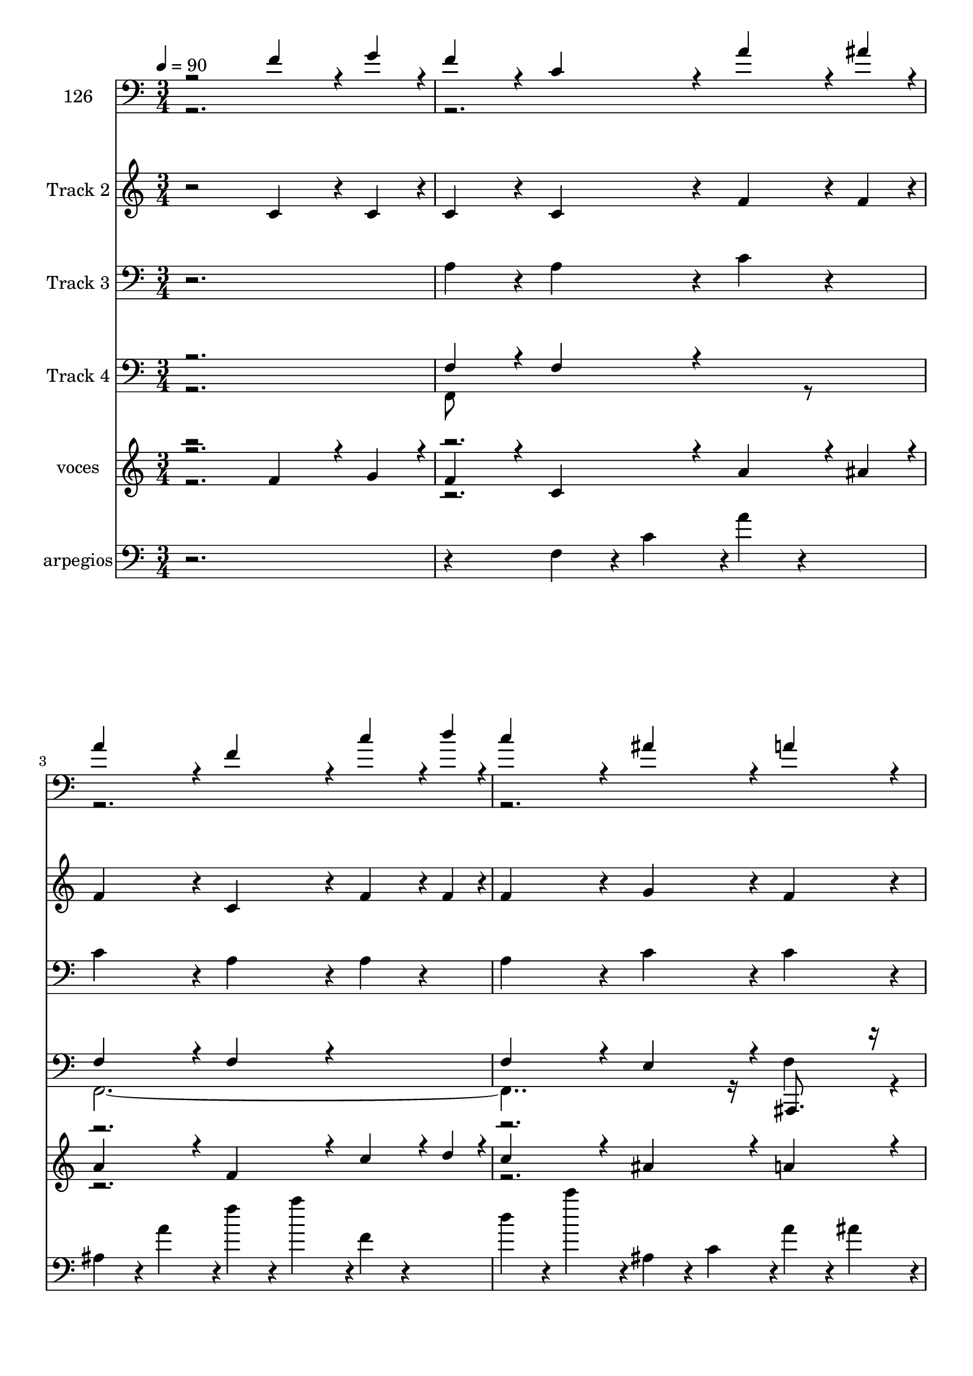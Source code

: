 % Lily was here -- automatically converted by c:/Program Files (x86)/LilyPond/usr/bin/midi2ly.py from mid/126.mid
\version "2.14.0"

\layout {
  \context {
    \Voice
    \remove "Note_heads_engraver"
    \consists "Completion_heads_engraver"
    \remove "Rest_engraver"
    \consists "Completion_rest_engraver"
  }
}

trackAchannelA = {


  \key c \major
    
  \set Staff.instrumentName = "untitled"
  
  \time 3/4 
  

  \key c \major
  
  \tempo 4 = 90 
  \skip 4*10051/480 
  \tempo 4 = 89 
  \skip 4*113/480 
  \tempo 4 = 89 
  \skip 4*113/480 
  \tempo 4 = 88 
  \skip 4*113/480 
  \tempo 4 = 88 
  \skip 4*85/480 
  \tempo 4 = 87 
  \skip 4*113/480 
  \tempo 4 = 86 
  \skip 4*113/480 
  \tempo 4 = 86 
  \skip 4*113/480 
  \tempo 4 = 85 
  \skip 4*84/480 
  \tempo 4 = 84 
  \skip 4*113/480 
  \tempo 4 = 84 
  \skip 4*113/480 
  \tempo 4 = 83 
  \skip 4*113/480 
  \tempo 4 = 82 
  \skip 4*85/480 
  \tempo 4 = 82 
  \skip 4*113/480 
  \tempo 4 = 81 
  \skip 4*113/480 
  \tempo 4 = 81 
  \skip 4*113/480 
  \tempo 4 = 80 
  \skip 4*84/480 
  \tempo 4 = 79 
  \skip 4*113/480 
  \tempo 4 = 79 
  \skip 4*113/480 
  \tempo 4 = 78 
  \skip 4*113/480 
  \tempo 4 = 77 
  \skip 4*85/480 
  \tempo 4 = 77 
  \skip 4*113/480 
  \tempo 4 = 76 
  \skip 4*113/480 
  \tempo 4 = 75 
  \skip 4*85/480 
  \tempo 4 = 75 
  \skip 4*36/480 
  \tempo 4 = 75 
  \skip 4*37/480 
  \tempo 4 = 76 
  \skip 4*37/480 
  \tempo 4 = 77 
  \skip 4*37/480 
  \tempo 4 = 78 
  \skip 4*37/480 
  \tempo 4 = 80 
  \skip 4*37/480 
  \tempo 4 = 80 
  \skip 4*37/480 
  \tempo 4 = 82 
  \skip 4*37/480 
  \tempo 4 = 83 
  \skip 4*37/480 
  \tempo 4 = 84 
  \skip 4*37/480 
  \tempo 4 = 85 
  \skip 4*37/480 
  \tempo 4 = 86 
  \skip 4*37/480 
  \tempo 4 = 87 
  \skip 4*37/480 
  | % 10
  
  \tempo 4 = 89 
  \skip 4*36/480 
  \tempo 4 = 90 
  \skip 4*9055/480 
  \tempo 4 = 90 
  \skip 4*113/480 
  \tempo 4 = 89 
  \skip 4*85/480 
  \tempo 4 = 89 
  \skip 4*85/480 
  \tempo 4 = 88 
  \skip 4*84/480 
  \tempo 4 = 87 
  \skip 4*113/480 
  \tempo 4 = 87 
  \skip 4*85/480 
  \tempo 4 = 86 
  \skip 4*85/480 
  \tempo 4 = 85 
  \skip 4*84/480 
  \tempo 4 = 85 
  \skip 4*113/480 
  \tempo 4 = 84 
  \skip 4*85/480 
  \tempo 4 = 83 
  \skip 4*85/480 
  \tempo 4 = 83 
  \skip 4*84/480 
  \tempo 4 = 82 
  \skip 4*113/480 
  \tempo 4 = 82 
  \skip 4*85/480 
  \tempo 4 = 81 
  \skip 4*85/480 
  \tempo 4 = 80 
  \skip 4*85/480 
  \tempo 4 = 80 
  \skip 4*112/480 
  \tempo 4 = 79 
  \skip 4*85/480 
  \tempo 4 = 78 
  \skip 4*85/480 
  \tempo 4 = 78 
  \skip 4*85/480 
  \tempo 4 = 77 
  \skip 4*84/480 
  \tempo 4 = 76 
  \skip 4*29/480 
  \tempo 4 = 76 
  \skip 4*28/480 
  \tempo 4 = 77 
  \skip 4*28/480 
  \tempo 4 = 78 
  \skip 4*28/480 
  \tempo 4 = 78 
  \skip 4*28/480 
  \tempo 4 = 79 
  \skip 4*29/480 
  \tempo 4 = 80 
  \skip 4*28/480 
  \tempo 4 = 81 
  \skip 4*28/480 
  \tempo 4 = 82 
  \skip 4*28/480 
  \tempo 4 = 82 
  \skip 4*29/480 
  \tempo 4 = 83 
  \skip 4*28/480 
  \tempo 4 = 84 
  \skip 4*28/480 
  \tempo 4 = 85 
  \skip 4*28/480 
  \tempo 4 = 85 
  \skip 4*29/480 
  \tempo 4 = 87 
  \skip 4*28/480 
  \tempo 4 = 87 
  \skip 4*28/480 
  \tempo 4 = 88 
  \skip 4*28/480 
  \tempo 4 = 89 
  \skip 4*29/480 
  | % 18
  
  \tempo 4 = 90 
  \skip 4*9091/480 
  \tempo 4 = 89 
  \skip 4*113/480 
  \tempo 4 = 88 
  \skip 4*85/480 
  \tempo 4 = 87 
  \skip 4*113/480 
  \tempo 4 = 87 
  \skip 4*85/480 
  \tempo 4 = 86 
  \skip 4*113/480 
  \tempo 4 = 85 
  \skip 4*84/480 
  \tempo 4 = 85 
  \skip 4*113/480 
  \tempo 4 = 84 
  \skip 4*85/480 
  \tempo 4 = 83 
  \skip 4*113/480 
  \tempo 4 = 83 
  \skip 4*85/480 
  | % 25
  
  \tempo 4 = 82 
  \skip 4*84/480 
  \tempo 4 = 82 
  \skip 4*113/480 
  \tempo 4 = 81 
  \skip 4*85/480 
  \tempo 4 = 80 
  \skip 4*113/480 
  \tempo 4 = 80 
  \skip 4*85/480 
  \tempo 4 = 79 
  \skip 4*112/480 
  \tempo 4 = 78 
  \skip 4*85/480 
  \tempo 4 = 78 
  \skip 4*113/480 
  \tempo 4 = 77 
  \skip 4*85/480 
  \tempo 4 = 76 
  \skip 4*85/480 
  \tempo 4 = 76 
  \skip 4*28/480 
  \tempo 4 = 76 
  \skip 4*28/480 
  \tempo 4 = 77 
  \skip 4*28/480 
  \tempo 4 = 78 
  \skip 4*28/480 
  \tempo 4 = 78 
  \skip 4*29/480 
  \tempo 4 = 80 
  \skip 4*28/480 
  \tempo 4 = 80 
  \skip 4*28/480 
  \tempo 4 = 81 
  \skip 4*28/480 
  \tempo 4 = 82 
  \skip 4*29/480 
  \tempo 4 = 83 
  \skip 4*28/480 
  \tempo 4 = 83 
  \skip 4*28/480 
  \tempo 4 = 84 
  \skip 4*28/480 
  \tempo 4 = 85 
  \skip 4*29/480 
  \tempo 4 = 85 
  \skip 4*28/480 
  \tempo 4 = 87 
  \skip 4*28/480 
  \tempo 4 = 87 
  \skip 4*28/480 
  \tempo 4 = 88 
  \skip 4*29/480 
  | % 26
  
  \tempo 4 = 89 
  \skip 4*28/480 
  \tempo 4 = 90 
  \skip 4*9063/480 
  \tempo 4 = 89 
  \skip 4*113/480 
  \tempo 4 = 89 
  \skip 4*85/480 
  \tempo 4 = 88 
  \skip 4*85/480 
  \tempo 4 = 87 
  \skip 4*113/480 
  \tempo 4 = 87 
  \skip 4*84/480 
  \tempo 4 = 86 
  \skip 4*85/480 
  \tempo 4 = 85 
  \skip 4*85/480 
  \tempo 4 = 85 
  \skip 4*113/480 
  \tempo 4 = 84 
  \skip 4*84/480 
  \tempo 4 = 83 
  \skip 4*85/480 
  \tempo 4 = 83 
  \skip 4*113/480 
  \tempo 4 = 82 
  \skip 4*85/480 
  \tempo 4 = 82 
  \skip 4*84/480 
  \tempo 4 = 81 
  \skip 4*85/480 
  \tempo 4 = 80 
  \skip 4*113/480 
  \tempo 4 = 80 
  \skip 4*85/480 
  \tempo 4 = 79 
  \skip 4*84/480 
  \tempo 4 = 78 
  \skip 4*113/480 
  \tempo 4 = 78 
  \skip 4*85/480 
  \tempo 4 = 77 
  \skip 4*85/480 
  \tempo 4 = 76 
  \skip 4*85/480 
  \tempo 4 = 76 
  \skip 4*28/480 
  \tempo 4 = 76 
  \skip 4*28/480 
  \tempo 4 = 77 
  \skip 4*28/480 
  \tempo 4 = 78 
  \skip 4*28/480 
  \tempo 4 = 78 
  \skip 4*29/480 
  \tempo 4 = 80 
  \skip 4*28/480 
  \tempo 4 = 80 
  \skip 4*28/480 
  \tempo 4 = 81 
  \skip 4*28/480 
  \tempo 4 = 82 
  \skip 4*29/480 
  \tempo 4 = 83 
  \skip 4*28/480 
  \tempo 4 = 83 
  \skip 4*28/480 
  \tempo 4 = 84 
  \skip 4*28/480 
  \tempo 4 = 85 
  \skip 4*29/480 
  \tempo 4 = 85 
  \skip 4*28/480 
  \tempo 4 = 87 
  \skip 4*28/480 
  \tempo 4 = 87 
  \skip 4*28/480 
  \tempo 4 = 88 
  \skip 4*29/480 
  | % 34
  
  \tempo 4 = 89 
  \skip 4*28/480 
  \tempo 4 = 90 
  \skip 4*8612/480 
  \tempo 4 = 90 
  \skip 4*112/480 
  \tempo 4 = 89 
  \skip 4*85/480 
  \tempo 4 = 89 
  \skip 4*113/480 
  \tempo 4 = 88 
  \skip 4*85/480 
  \tempo 4 = 87 
  \skip 4*85/480 
  \tempo 4 = 87 
  \skip 4*112/480 
  \tempo 4 = 86 
  \skip 4*85/480 
  \tempo 4 = 85 
  \skip 4*113/480 
  \tempo 4 = 85 
  \skip 4*85/480 
  \tempo 4 = 84 
  \skip 4*85/480 
  \tempo 4 = 83 
  \skip 4*112/480 
  \tempo 4 = 83 
  \skip 4*85/480 
  \tempo 4 = 82 
  \skip 4*113/480 
  \tempo 4 = 82 
  \skip 4*85/480 
  \tempo 4 = 81 
  \skip 4*85/480 
  | % 41
  
  \tempo 4 = 80 
  \skip 4*112/480 
  \tempo 4 = 80 
  \skip 4*85/480 
  \tempo 4 = 79 
  \skip 4*113/480 
  \tempo 4 = 78 
  \skip 4*85/480 
  \tempo 4 = 78 
  \skip 4*85/480 
  \tempo 4 = 77 
  \skip 4*112/480 
  \tempo 4 = 76 
  \skip 4*85/480 
  \tempo 4 = 76 
  \skip 4*113/480 
  \tempo 4 = 75 
  \skip 4*85/480 
  \tempo 4 = 75 
  \skip 4*85/480 
  \tempo 4 = 74 
  \skip 4*112/480 
  \tempo 4 = 73 
  \skip 4*85/480 
  \tempo 4 = 73 
  \skip 4*113/480 
  \tempo 4 = 72 
  \skip 4*85/480 
  \tempo 4 = 71 
  \skip 4*85/480 
  | % 42
  
  \tempo 4 = 71 
  
}

trackA = <<
  \context Voice = voiceA \trackAchannelA
>>


trackBchannelA = {
  
  \set Staff.instrumentName = "126"
  
}

trackBchannelB = \relative c {
  \voiceOne
  r2 f'4*324/480 r4*36/480 g4*108/480 r4*12/480 
  | % 2
  f4*432/480 r4*48/480 c4*432/480 r4*48/480 a'4*324/480 r4*36/480 ais4*108/480 
  r4*12/480 
  | % 3
  a4*432/480 r4*48/480 f4*432/480 r4*48/480 c'4*324/480 r4*36/480 d4*108/480 
  r4*12/480 
  | % 4
  c4*432/480 r4*48/480 ais4*432/480 r4*48/480 a4*432/480 r4*48/480 
  | % 5
  g4*864/480 r4*96/480 a4*432/480 r4*48/480 
  | % 6
  g4*432/480 r4*48/480 g4*216/480 r4*24/480 a4*216/480 r4*24/480 ais4*216/480 
  r4*24/480 g4*216/480 r4*24/480 
  | % 7
  a4*432/480 r4*48/480 a4*432/480 r4*48/480 f4*324/480 r4*36/480 a4*108/480 
  r4*12/480 
  | % 8
  g4*432/480 r4*48/480 f4*432/480 r4*48/480 e4*432/480 r4*48/480 
  | % 9
  f4*864/480 r4*576/480 
  | % 10
  <f, f' c a >8. <f g' c, ais >16 <f f' c a >4 <f c' a > 
  | % 11
  <f a' f c >8. <f ais' f d >16 <f a' f c >4 <f f' c a > 
  | % 12
  <f c'' f, a, >8. <f d'' f, ais, >16 <f c'' f, a, >4 <e ais' g c, > 
  | % 13
  <f a' f c > <c g'' e c >2 
  | % 14
  <f a' f c >4 <c g'' e c > <e' g >8 <f a > 
  | % 15
  <g ais > <e g > <f, a' f c >4 <f a' f c > 
  | % 16
  <f f' c a >8. <f a' f c >16 <ais, g'' d ais >4 <c f' c a > 
  | % 17
  <c e' c g > <f f' c a >2 
  | % 18
  <f f' c a >8. <f g' c, ais >16 <f f' c a >4 <f c' a > 
  | % 19
  <f a' f c >8. <f ais' f d >16 <f a' f c >4 <f f' c a > 
  | % 20
  <f c'' f, a, >8. <f d'' f, ais, >16 <f c'' f, a, >4 <e ais' g c, > 
  | % 21
  <f a' f c > <c g'' e c >2 
  | % 22
  <f a' f c >4 <c g'' e c > <e' g >8 <f a > 
  | % 23
  <g ais > <e g > <f, a' f c >4 <f a' f c > 
  | % 24
  <f f' c a >8. <f a' f c >16 <ais, g'' d ais >4 <c f' c a > 
  | % 25
  <c e' c g > <f f' c a >2 
  | % 26
  <f f' c a >8. <f g' c, ais >16 <f f' c a >4 <f c' a > 
  | % 27
  <f a' f c >8. <f ais' f d >16 <f a' f c >4 <f f' c a > 
  | % 28
  <f c'' f, a, >8. <f d'' f, ais, >16 <f c'' f, a, >4 <e ais' g c, > 
  | % 29
  <f a' f c > <c g'' e c >2 
  | % 30
  <f a' f c >4 <c g'' e c > <e' g >8 <f a > 
  | % 31
  <g ais > <e g > <f, a' f c >4 <f a' f c > 
  | % 32
  <f f' c a >8. <f a' f c >16 <ais, g'' d ais >4 <c f' c a > 
  | % 33
  <c e' c g > <f f' c a >2 
  | % 34
  <f f' c a >8. <f g' c, ais >16 <f f' c a >4 <f c' a > 
  | % 35
  <f a' f c >8. <f ais' f d >16 <f a' f c >4 <f f' c a > 
  | % 36
  <f c'' f, a, >8. <f d'' f, ais, >16 <f c'' f, a, >4 <e ais' g c, > 
  | % 37
  <f a' f c > <c g'' e c >2 
  | % 38
  <f a' f c >4 <c g'' e c > <e' g >8 <f a > 
  | % 39
  <g ais > <e g > <f, a' f c >4 <f a' f c > 
  | % 40
  <f f' c a >8. <f a' f c >16 <ais, g'' d ais >4 <c f' c a > 
  | % 41
  <c e' c g > <f f' c a >2 
  | % 42
  
}

trackBchannelBvoiceB = \relative c {
  \voiceTwo
  r4*41 <c c' >4 
  | % 15
  <c c' > r2*11 <c c' >4 
  | % 23
  <c c' > r2*11 <c c' >4 
  | % 31
  <c c' > r2*11 <c c' >4 
  | % 39
  <c c' > 
}

trackB = <<

  \clef bass
  
  \context Voice = voiceA \trackBchannelA
  \context Voice = voiceB \trackBchannelB
  \context Voice = voiceC \trackBchannelBvoiceB
>>


trackCchannelA = {
  
  \set Staff.instrumentName = "Track 2"
  
}

trackCchannelB = \relative c {
  r2 c'4*324/480 r4*36/480 c4*108/480 r4*12/480 
  | % 2
  c4*432/480 r4*48/480 c4*432/480 r4*48/480 f4*324/480 r4*36/480 f4*108/480 
  r4*12/480 
  | % 3
  f4*432/480 r4*48/480 c4*432/480 r4*48/480 f4*324/480 r4*36/480 f4*108/480 
  r4*12/480 
  | % 4
  f4*432/480 r4*48/480 g4*432/480 r4*48/480 f4*432/480 r4*48/480 
  | % 5
  e4*864/480 r4*96/480 f4*432/480 r4*48/480 
  | % 6
  e4*432/480 r4*48/480 e4*216/480 r4*24/480 f4*216/480 r4*24/480 g4*216/480 
  r4*24/480 e4*216/480 r4*24/480 
  | % 7
  f4*432/480 r4*48/480 f4*432/480 r4*48/480 c4*324/480 r4*36/480 f4*108/480 
  r4*12/480 
  | % 8
  d4*432/480 r4*48/480 c4*432/480 r4*48/480 c4*432/480 r4*48/480 
  | % 9
  c4*864/480 
}

trackC = <<
  \context Voice = voiceA \trackCchannelA
  \context Voice = voiceB \trackCchannelB
>>


trackDchannelA = {
  
  \set Staff.instrumentName = "Track 3"
  
}

trackDchannelB = \relative c {
  r2. 
  | % 2
  a'4*432/480 r4*48/480 a4*432/480 r4*48/480 c4*324/480 r4*156/480 
  | % 3
  c4*432/480 r4*48/480 a4*432/480 r4*48/480 a4*324/480 r4*156/480 
  | % 4
  a4*432/480 r4*48/480 c4*432/480 r4*48/480 c4*432/480 r4*48/480 
  | % 5
  c4*864/480 r4*96/480 c4*432/480 r4*48/480 
  | % 6
  c4*432/480 r4*48/480 c4*432/480 r4*48/480 c4*432/480 r4*48/480 
  | % 7
  c4*432/480 r4*48/480 c4*432/480 r4*48/480 a4*324/480 r4*156/480 
  | % 8
  ais4*432/480 r4*48/480 a4*432/480 r4*48/480 g4*432/480 r4*48/480 
  | % 9
  a4*864/480 
}

trackD = <<

  \clef bass
  
  \context Voice = voiceA \trackDchannelA
  \context Voice = voiceB \trackDchannelB
>>


trackEchannelA = {
  
  \set Staff.instrumentName = "Track 4"
  
}

trackEchannelB = \relative c {
  \voiceOne
  r2. 
  | % 2
  f4*432/480 r4*48/480 f4*432/480 r4*528/480 
  | % 3
  f4*432/480 r4*48/480 f4*432/480 r4*528/480 
  | % 4
  f4*432/480 r4*48/480 e4*432/480 r4*48/480 ais,,8. r16 
  | % 5
  c'4*864/480 r4*576/480 
  | % 6
  c4*432/480 r4*48/480 c4*432/480 r4*48/480 c,8. r16 
  | % 7
  f'4*432/480 r4*48/480 f4*432/480 r4*48/480 f4*324/480 r4*156/480 
  | % 8
  ais,4*432/480 r4*48/480 c4*432/480 r4*48/480 c4*432/480 r4*48/480 
  | % 9
  <f f, >8*5 
}

trackEchannelBvoiceB = \relative c {
  \voiceTwo
  r2. 
  | % 2
  f,8*5 r8 
  | % 3
  f16*19 r16 f'4*432/480 r4*48/480 
  | % 5
  c,8*9 r8 c'4*432/480 r4*48/480 
  | % 7
  f,8*5 r8 
  | % 8
  ais,8*5 
}

trackE = <<

  \clef bass
  
  \context Voice = voiceA \trackEchannelA
  \context Voice = voiceB \trackEchannelB
  \context Voice = voiceC \trackEchannelBvoiceB
>>


trackFchannelA = {
  
  \set Staff.instrumentName = "voces"
  
}

trackFchannelB = \relative c {
  \voiceOne
  r2 f'4*324/480 r4*36/480 g4*108/480 r4*12/480 
  | % 2
  f4*432/480 r4*48/480 c4*432/480 r4*48/480 a'4*324/480 r4*36/480 ais4*108/480 
  r4*12/480 
  | % 3
  a4*432/480 r4*48/480 f4*432/480 r4*48/480 c'4*324/480 r4*36/480 d4*108/480 
  r4*12/480 
  | % 4
  c4*432/480 r4*48/480 ais4*432/480 r4*48/480 a4*432/480 r4*48/480 
  | % 5
  g4*864/480 r4*96/480 a4*432/480 r4*48/480 
  | % 6
  g4*432/480 r4*48/480 g4*216/480 r4*24/480 a4*216/480 r4*24/480 ais4*216/480 
  r4*24/480 g4*216/480 r4*24/480 
  | % 7
  a4*432/480 r4*48/480 a4*432/480 r4*48/480 f4*324/480 r4*36/480 a4*108/480 
  r4*12/480 
  | % 8
  g4*432/480 r4*48/480 f4*432/480 r4*48/480 e4*432/480 r4*48/480 
  | % 9
  f4*864/480 r4*576/480 
  | % 10
  f16. r16. g32 r32 <c, f >8 r8 <f, c' > r8 
  | % 11
  <f' a >16. r16. <f ais >32 r32 <f a >8 r8 <a, f' > r8 
  | % 12
  <f' c' >16. r16. <f d' >32 r32 <a, f' c' >8 r8 <e ais' g c, > 
  r8 
  | % 13
  <f a' f c > r8 <c e' c g' >4 r4 
  | % 14
  <f' a >8 r8 <c, e' g > r8 <e' g >16 r16 <f a > r16 
  | % 15
  <g ais > r16 <e g > r16 <f, f' a >8 r8 <f' a > r8 
  | % 16
  <c f >16. r16. <f a >32 r32 <ais, g' d >8 r8 <c, c' a f' > 
  r8 
  | % 17
  <c c' g e' > r8 <f c' a f' >4 r4 
  | % 18
  f'16. r16. g32 r32 <c, f >8 r8 c r8 
  | % 19
  <f a >16. r16. <f ais >32 r32 <f a >8 r8 <c f > r8 
  | % 20
  <f c' >16. r16. <f d' >32 r32 <a, f' c' >8 r8 <e g' ais > r8 
  | % 21
  <f' a > r8 <c, c' g' e >4 r4 
  | % 22
  <f' a >8 r8 <e g > r8 <e g >16 r16 <f a > r16 
  | % 23
  <g ais > r16 <e g > r16 <f a >8 r8 <f a > r8 
  | % 24
  f16. r16. a32 r32 <ais, d' ais g' >8 r8 <c c' a f' > r8 
  | % 25
  <c e' c g > r8 <f c' f,, f'' a, >4 r4 
  | % 26
  f'16. r16. g32 r32 <c, f >8 r8 <a c > r8 
  | % 27
  <f' a >16. r16. <f ais >32 r32 <c a' f >8 r8 <a f' > r8 
  | % 28
  <f c'' f, a, >16. r16. <f' d' >32 r32 <a, f' c' >8 r8 <c g' ais > 
  r8 
  | % 29
  <f a > r8 <c e g >4 r4 
  | % 30
  <f a >8 r8 <c, e' g > r8 <e' g >16 r16 <f a > r16 
  | % 31
  <g ais > r16 <e g > r16 <f, f' a >8 r8 <f' a > r8 
  | % 32
  <c f >16. r16. <f a >32 r32 <ais,, d' ais g' >8 r8 <c f' c a > 
  r8 
  | % 33
  <c e' c g > r8 <f c' f,, f'' a, >4 r4 
  | % 34
  f'16. r16. g32 r32 <c, f >8 r8 c r8 
  | % 35
  <f, f' a >16. r16. <f' ais >32 r32 <f a >8 r8 <c f > r8 
  | % 36
  <f c' >16. r16. <f d' >32 r32 <a, f' c' >8 r8 <e ais' g c, > 
  r8 
  | % 37
  <f a' f c > r8 <c c' g' e >4 r4 
  | % 38
  <f' a >8 r8 <c, e' g > r8 <e' g >16 r16 <f a > r16 
  | % 39
  <g ais > r16 <e g > r16 <f a >8 r8 <f a > r8 
  | % 40
  <f, f' c a >16. r16. <c' f a >32 r32 <ais, d' ais,, g''' ais, >8 
  r8 <c f' c a > r8 
  | % 41
  <c e' c g > r8 a'4*893/480 
}

trackFchannelBvoiceB = \relative c {
  \voiceFour
  r2*15 f,4. r4. 
  | % 12
  f4 r2. c16*7 r16*13 <c' c' >8 r8*7 ais,16*11 r16 f'4. r8*7 f8*5 
  r8*9 c16*7 r16*13 c''8 r8 f,,16*5 r16*7 ais, r16*25 f'4. r8*11 c'16*5 
  r16*15 <c' c, >8 r8*7 ais,,4 r4*7 f'2 r4*5 c16*7 r16*17 f16*5 
  r16*19 f'4*927/480 
}

trackFchannelBvoiceC = \relative c {
  \voiceThree
  r2*21 c,8*5 r8*81 c4. r8*69 <f f'' c >4*978/480 
}

trackF = <<
  \context Voice = voiceA \trackFchannelA
  \context Voice = voiceB \trackFchannelB
  \context Voice = voiceC \trackFchannelBvoiceB
  \context Voice = voiceD \trackFchannelBvoiceC
>>


trackGchannelA = {
  
  \set Staff.instrumentName = "arpegios"
  
}

trackGchannelB = \relative c {
  r1 f4*216/480 r4*35/480 c'4*216/480 r4*13/480 a'4*216/480 r4*264/480 
  | % 3
  ais,4*216/480 r4*35/480 a'4*216/480 r4*13/480 f'4*216/480 r4*35/480 a4*216/480 
  r4*13/480 f,4*216/480 r4*264/480 
  | % 4
  d'4*216/480 r4*35/480 c'4*216/480 r4*13/480 ais,,4*216/480 
  r4*35/480 c4*216/480 r4*13/480 a'4*216/480 r4*35/480 ais4*216/480 
  r4*13/480 
  | % 5
  a'4*216/480 r4*35/480 g,4*216/480 r4*13/480 g'4*216/480 r4*35/480 g,4*216/480 
  r4*13/480 a4*216/480 r4*35/480 g'4*216/480 r4*13/480 
  | % 6
  a4*216/480 r4*35/480 g,4*216/480 r4*13/480 g'4*216/480 r4*35/480 a4*216/480 
  r4*13/480 ais4*216/480 r4*35/480 ais,,4*216/480 r4*13/480 
  | % 7
  g'4*216/480 r4*35/480 a4*216/480 r4*13/480 a'4*216/480 r4*35/480 a,4*216/480 
  r4*13/480 a'4*216/480 r4*264/480 
  | % 8
  g,4*216/480 r4*35/480 a4*216/480 r4*13/480 f'4*216/480 r4*35/480 g4*216/480 
  r4*13/480 e,4*216/480 r4*35/480 f4*216/480 r4*46/480 f'4*687/480 
  r4*1451/480 c'4*216/480 r4*13/480 c,,4*216/480 r4*35/480 f4*216/480 
  r4*13/480 
  | % 11
  a4*216/480 r4*264/480 d4*216/480 r4*35/480 f4*216/480 r4*13/480 a4*216/480 
  r4*35/480 c4*216/480 r4*13/480 
  | % 12
  c,,4*216/480 r4*264/480 a'4*216/480 r4*35/480 ais4*216/480 
  r4*13/480 c4*216/480 r4*35/480 e4*216/480 r4*13/480 
  | % 13
  g4*216/480 r4*35/480 a4*216/480 r4*13/480 c4*216/480 r4*35/480 c,,4*216/480 
  r4*13/480 e4*216/480 r4*35/480 g4*216/480 r4*13/480 
  | % 14
  a4*216/480 r4*35/480 c4*216/480 r4*13/480 f4*216/480 r4*35/480 g4*216/480 
  r4*13/480 c4*216/480 r4*35/480 c,,4*216/480 r4*13/480 
  | % 15
  e4*216/480 r4*35/480 f4*216/480 r4*13/480 g4*216/480 r4*35/480 a4*216/480 
  r4*13/480 c4*216/480 r4*35/480 f4*216/480 r4*13/480 
  | % 16
  a4*216/480 r4*264/480 d4*216/480 r4*35/480 ais,,4*216/480 r4*13/480 c4*216/480 
  r4*35/480 d4*216/480 r4*13/480 
  | % 17
  f4*216/480 r4*35/480 g4*216/480 r4*13/480 a4*632/480 r4*808/480 f4*216/480 
  r4*35/480 g4*216/480 r4*13/480 a4*216/480 r4*35/480 c4*216/480 
  r4*13/480 
  | % 19
  f4*216/480 r4*515/480 c'4*216/480 r4*13/480 c,,4*216/480 r4*35/480 f4*216/480 
  r4*13/480 
  | % 20
  a4*216/480 r4*264/480 d4*216/480 r4*35/480 f4*216/480 r4*13/480 g4*216/480 
  r4*35/480 a4*216/480 r4*13/480 
  | % 21
  ais4*216/480 r4*35/480 c4*216/480 r4*13/480 c,,4*523/480 r4*688/480 f'4*216/480 
  r4*13/480 a4*216/480 r4*35/480 c4*216/480 r4*13/480 c,,4*216/480 
  r4*35/480 e4*216/480 r4*13/480 
  | % 23
  f4*216/480 r4*35/480 g4*216/480 r4*13/480 a4*216/480 r4*35/480 c4*216/480 
  r4*13/480 f4*216/480 r4*35/480 a4*216/480 r4*13/480 
  | % 24
  c4*216/480 r4*264/480 d,,4*216/480 r4*35/480 f4*216/480 r4*13/480 g4*216/480 
  r4*35/480 a4*216/480 r4*13/480 
  | % 25
  c4*216/480 r4*35/480 e4*216/480 r4*13/480 f4*447/480 r4*993/480 g,4*216/480 
  r4*35/480 a4*216/480 r4*13/480 c4*216/480 r4*35/480 f4*216/480 
  r4*13/480 
  | % 27
  a4*216/480 r4*264/480 d4*216/480 r4*35/480 ais,,4*216/480 r4*13/480 c4*216/480 
  r4*35/480 f4*216/480 r4*13/480 
  | % 28
  a4*216/480 r4*264/480 d4*216/480 r4*35/480 f4*216/480 r4*13/480 g4*216/480 
  r4*35/480 a4*216/480 r4*13/480 
  | % 29
  ais4*216/480 r4*35/480 c4*216/480 r4*13/480 c,,4*216/480 r4*35/480 e4*216/480 
  r4*13/480 g4*216/480 r4*35/480 c4*216/480 r4*264/480 f4*216/480 
  r4*13/480 a4*216/480 r4*35/480 c4*216/480 r4*13/480 c,,4*216/480 
  r4*35/480 e4*216/480 r4*13/480 
  | % 31
  f4*216/480 r4*35/480 g4*216/480 r4*13/480 a4*216/480 r4*35/480 c4*216/480 
  r4*13/480 f4*216/480 r4*35/480 a4*216/480 r4*13/480 
  | % 32
  c4*216/480 r4*264/480 d,,4*216/480 r4*35/480 f4*216/480 r4*13/480 g4*216/480 
  r4*35/480 a4*216/480 r4*13/480 
  | % 33
  c4*216/480 r4*35/480 e4*216/480 r4*13/480 f4*512/480 r4*928/480 g,4*216/480 
  r4*35/480 a4*216/480 r4*13/480 c4*216/480 r4*35/480 f4*216/480 
  r4*13/480 
  | % 35
  a4*216/480 r4*264/480 d4*216/480 r4*35/480 ais,,4*216/480 r4*13/480 c4*216/480 
  r4*35/480 f4*216/480 r4*13/480 
  | % 36
  a4*216/480 r4*264/480 d4*216/480 r4*35/480 f4*216/480 r4*13/480 g4*216/480 
  r4*35/480 a4*216/480 r4*13/480 
  | % 37
  ais4*216/480 r4*35/480 c4*216/480 r4*13/480 c,,4*216/480 r4*35/480 e4*216/480 
  r4*13/480 g4*216/480 r4*35/480 c4*216/480 r4*744/480 a'4*216/480 
  r4*13/480 c4*216/480 r4*35/480 c,,4*216/480 r4*13/480 
  | % 39
  e4*216/480 r4*35/480 f4*216/480 r4*13/480 g4*216/480 r4*35/480 a4*216/480 
  r4*13/480 c4*216/480 r4*35/480 f4*216/480 r4*13/480 
  | % 40
  a4*216/480 r4*264/480 d4*216/480 r4*35/480 ais,,4*216/480 r4*13/480 c4*216/480 
  r4*35/480 d4*216/480 r4*13/480 
  | % 41
  e4*216/480 r4*35/480 f4*216/480 r4*13/480 g4*1058/480 
}

trackG = <<

  \clef bass
  
  \context Voice = voiceA \trackGchannelA
  \context Voice = voiceB \trackGchannelB
>>


\score {
  <<
    \context Staff=trackB \trackA
    \context Staff=trackB \trackB
    \context Staff=trackC \trackA
    \context Staff=trackC \trackC
    \context Staff=trackD \trackA
    \context Staff=trackD \trackD
    \context Staff=trackE \trackA
    \context Staff=trackE \trackE
    \context Staff=trackF \trackA
    \context Staff=trackF \trackF
    \context Staff=trackG \trackA
    \context Staff=trackG \trackG
  >>
  \layout {}
  \midi {}
}
